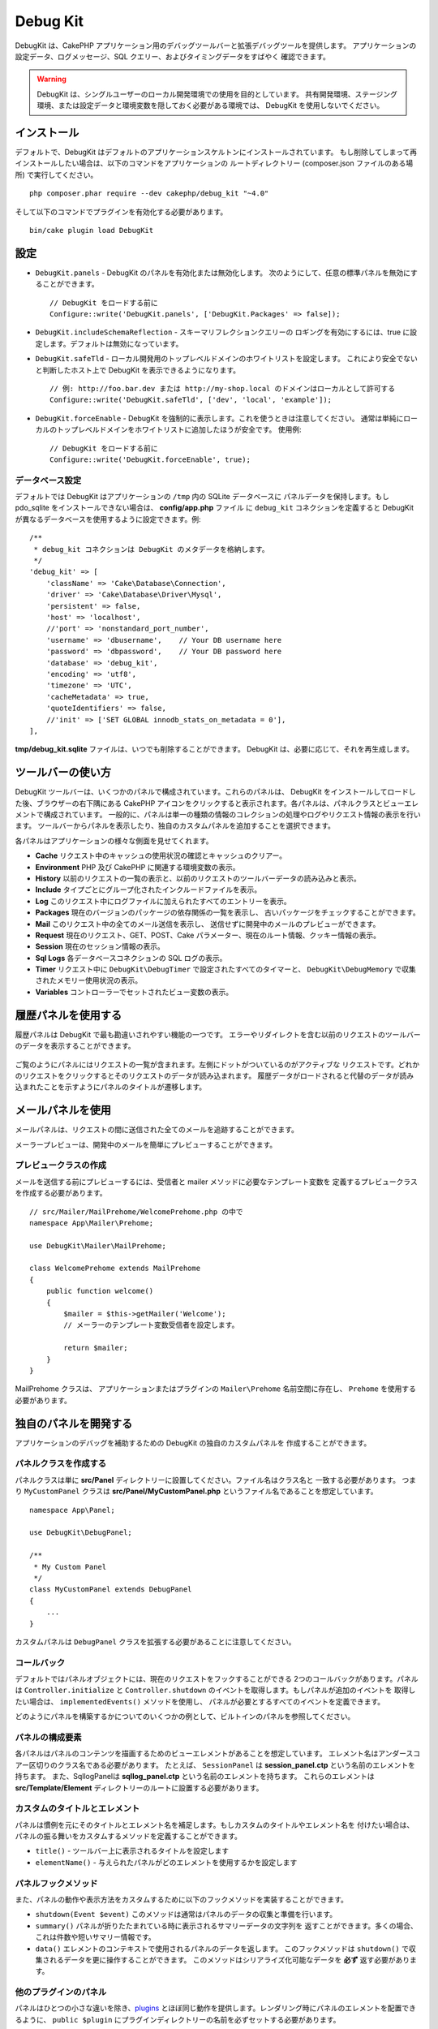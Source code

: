 Debug Kit
#########

DebugKit は、CakePHP アプリケーション用のデバッグツールバーと拡張デバッグツールを提供します。
アプリケーションの設定データ、ログメッセージ、SQL クエリー、およびタイミングデータをすばやく
確認できます。

.. warning::

    DebugKit は、シングルユーザーのローカル開発環境での使用を目的としています。
    共有開発環境、ステージング環境、または設定データと環境変数を隠しておく必要がある環境では、
    DebugKit を使用しないでください。

インストール
============

デフォルトで、DebugKit はデフォルトのアプリケーションスケルトンにインストールされています。
もし削除してしまって再インストールしたい場合は、以下のコマンドをアプリケーションの
ルートディレクトリー (composer.json ファイルのある場所) で実行してください。 ::

    php composer.phar require --dev cakephp/debug_kit "~4.0"

そして以下のコマンドでプラグインを有効化する必要があります。 ::

    bin/cake plugin load DebugKit

設定
====

* ``DebugKit.panels`` - DebugKit のパネルを有効化または無効化します。
  次のようにして、任意の標準パネルを無効にすることができます。 ::

    // DebugKit をロードする前に
    Configure::write('DebugKit.panels', ['DebugKit.Packages' => false]);

* ``DebugKit.includeSchemaReflection`` - スキーマリフレクションクエリーの
  ロギングを有効にするには、true に設定します。デフォルトは無効になっています。

* ``DebugKit.safeTld`` - ローカル開発用のトップレベルドメインのホワイトリストを設定します。
  これにより安全でないと判断したホスト上で DebugKit を表示できるようになります。 ::

    // 例: http://foo.bar.dev または http://my-shop.local のドメインはローカルとして許可する
    Configure::write('DebugKit.safeTld', ['dev', 'local', 'example']);

* ``DebugKit.forceEnable`` - DebugKit を強制的に表示します。これを使うときは注意してください。
  通常は単純にローカルのトップレベルドメインをホワイトリストに追加したほうが安全です。 使用例::

    // DebugKit をロードする前に
    Configure::write('DebugKit.forceEnable', true);

データベース設定
----------------

デフォルトでは DebugKit はアプリケーションの ``/tmp`` 内の SQLite データベースに
パネルデータを保持します。もし pdo_sqlite をインストールできない場合は、
**config/app.php** ファイル に ``debug_kit`` コネクションを定義すると
DebugKit が異なるデータベースを使用するように設定できます。例::

    /**
     * debug_kit コネクションは DebugKit のメタデータを格納します。
     */
    'debug_kit' => [
        'className' => 'Cake\Database\Connection',
        'driver' => 'Cake\Database\Driver\Mysql',
        'persistent' => false,
        'host' => 'localhost',
        //'port' => 'nonstandard_port_number',
        'username' => 'dbusername',    // Your DB username here
        'password' => 'dbpassword',    // Your DB password here
        'database' => 'debug_kit',
        'encoding' => 'utf8',
        'timezone' => 'UTC',
        'cacheMetadata' => true,
        'quoteIdentifiers' => false,
        //'init' => ['SET GLOBAL innodb_stats_on_metadata = 0'],
    ],

**tmp/debug_kit.sqlite** ファイルは、いつでも削除することができます。
DebugKit は、必要に応じて、それを再生成します。

ツールバーの使い方
==================

DebugKit ツールバーは、いくつかのパネルで構成されています。これらのパネルは、
DebugKit をインストールしてロードした後、ブラウザーの右下隅にある CakePHP
アイコンをクリックすると表示されます。各パネルは、パネルクラスとビューエレメントで構成されています。
一般的に、パネルは単一の種類の情報のコレクションの処理やログやリクエスト情報の表示を行います。
ツールバーからパネルを表示したり、独自のカスタムパネルを追加することを選択できます。

各パネルはアプリケーションの様々な側面を見せてくれます。

* **Cache** リクエスト中のキャッシュの使用状況の確認とキャッシュのクリアー。
* **Environment** PHP 及び CakePHP に関連する環境変数の表示。
* **History** 以前のリクエストの一覧の表示と、以前のリクエストのツールバーデータの読み込みと表示。
* **Include** タイプごとにグループ化されたインクルードファイルを表示。
* **Log** このリクエスト中にログファイルに加えられたすべてのエントリーを表示。
* **Packages** 現在のバージョンのパッケージの依存関係の一覧を表示し、
  古いパッケージをチェックすることができます。
* **Mail** このリクエスト中の全てのメール送信を表示し、
  送信せずに開発中のメールのプレビューができます。
* **Request** 現在のリクエスト、GET、POST、Cake パラメーター、現在のルート情報、クッキー情報の表示。
* **Session** 現在のセッション情報の表示。
* **Sql Logs** 各データベースコネクションの SQL ログの表示。
* **Timer** リクエスト中に ``DebugKit\DebugTimer`` で設定されたすべてのタイマーと、
  ``DebugKit\DebugMemory`` で収集されたメモリー使用状況の表示。
* **Variables** コントローラーでセットされたビュー変数の表示。

履歴パネルを使用する
====================

履歴パネルは DebugKit で最も勘違いされやすい機能の一つです。
エラーやリダイレクトを含む以前のリクエストのツールバーのデータを表示することができます。

.. figure:: ../_static/history-panel.png
    :alt: Screenshot of the history panel in debug kit.

ご覧のようにパネルにはリクエストの一覧が含まれます。左側にドットがついているのがアクティブな
リクエストです。どれかのリクエストをクリックするとそのリクエストのデータが読み込まれます。
履歴データがロードされると代替のデータが読み込まれたことを示すようにパネルのタイトルが遷移します。

.. only:: html or epub

  .. video:: ../_static/history-panel-use.mp4
      :alt: Video of history panel in action.

メールパネルを使用
==================

メールパネルは、リクエストの間に送信された全てのメールを追跡することができます。

.. only:: html or epub

  .. video:: ../_static/mail-panel.mp4
    :alt: Video of mail panel in action

メーラープレビューは、開発中のメールを簡単にプレビューすることができます。

.. only:: html or epub

  .. video:: ../_static/mail-prehomeer.mp4
    :alt: Video of mail panel in action

プレビュークラスの作成
------------------------

メールを送信する前にプレビューするには、受信者と mailer メソッドに必要なテンプレート変数を
定義するプレビュークラスを作成する必要があります。 ::

    // src/Mailer/MailPrehome/WelcomePrehome.php の中で
    namespace App\Mailer\Prehome;

    use DebugKit\Mailer\MailPrehome;

    class WelcomePrehome extends MailPrehome
    {
        public function welcome()
        {
            $mailer = $this->getMailer('Welcome');
            // メーラーのテンプレート変数受信者を設定します。

            return $mailer;
        }
    }

MailPrehome クラスは、 アプリケーションまたはプラグインの ``Mailer\Prehome``
名前空間に存在し、 ``Prehome`` を使用する必要があります。

独自のパネルを開発する
======================

アプリケーションのデバッグを補助するための DebugKit の独自のカスタムパネルを
作成することができます。

パネルクラスを作成する
----------------------

パネルクラスは単に **src/Panel** ディレクトリーに設置してください。ファイル名はクラス名と
一致する必要があります。 つまり ``MyCustomPanel`` クラスは
**src/Panel/MyCustomPanel.php** というファイル名であることを想定しています。 ::

    namespace App\Panel;

    use DebugKit\DebugPanel;

    /**
     * My Custom Panel
     */
    class MyCustomPanel extends DebugPanel
    {
        ...
    }

カスタムパネルは ``DebugPanel`` クラスを拡張する必要があることに注意してください。

コールバック
------------

デフォルトではパネルオブジェクトには、現在のリクエストをフックすることができる
2つのコールバックがあります。パネルは ``Controller.initialize`` と
``Controller.shutdown`` のイベントを取得します。もしパネルが追加のイベントを
取得したい場合は、 ``implementedEvents()`` メソッドを使用し、
パネルが必要とするすべてのイベントを定義できます。

どのようにパネルを構築するかについてのいくつかの例として、ビルトインのパネルを参照してください。

パネルの構成要素
----------------

各パネルはパネルのコンテンツを描画するためのビューエレメントがあることを想定しています。
エレメント名はアンダースコアー区切りのクラス名である必要があります。
たとえば、 ``SessionPanel`` は **session_panel.ctp** という名前のエレメントを持ちます。
また、SqllogPanelは **sqllog_panel.ctp** という名前のエレメントを持ちます。
これらのエレメントは **src/Template/Element** ディレクトリーのルートに設置する必要があります。

カスタムのタイトルとエレメント
------------------------------

パネルは慣例を元にそのタイトルとエレメント名を補足します。もしカスタムのタイトルやエレメント名を
付けたい場合は、パネルの振る舞いをカスタムするメソッドを定義することができます。

- ``title()`` - ツールバー上に表示されるタイトルを設定します
- ``elementName()`` - 与えられたパネルがどのエレメントを使用するかを設定します

パネルフックメソッド
--------------------

また、パネルの動作や表示方法をカスタムするために以下のフックメソッドを実装することができます。

* ``shutdown(Event $event)`` このメソッドは通常はパネルのデータの収集と準備を行います。
* ``summary()`` パネルが折りたたまれている時に表示されるサマリーデータの文字列を
  返すことができます。多くの場合、これは件数や短いサマリー情報です。
* ``data()`` エレメントのコンテキストで使用されるパネルのデータを返します。
  このフックメソッドは ``shutdown()`` で収集されるデータを更に操作することができます。
  このメソッドはシリアライズ化可能なデータを **必ず** 返す必要があります。

他のプラグインのパネル
----------------------

パネルはひとつの小さな違いを除き、`plugins <https://book.cakephp.org/3.0/ja/plugins.html>`_ 
とほぼ同じ動作を提供します。レンダリング時にパネルのエレメントを配置できるように、 
``public $plugin`` にプラグインディレクトリーの名前を必ずセットする必要があります。 ::

    namespace MyPlugin\Panel;

    use DebugKit\DebugPanel;

    class MyCustomPanel extends DebugPanel
    {
        public $plugin = 'MyPlugin';
            ...
    }

プラグインやアプリケーションパネルを使用するには、アプリケーションの DebugKit の設定を
更新します。 ::

    // src/Application.php の bootstrap() メソッドの中に追加
    Configure::write('DebugKit.panels', ['App', 'MyPlugin.MyCustom']);
    $this->addPlugin('DebugKit', ['bootstrap' => true]);

上記は、すべてのデフォルトのパネルと同じように ``AppPanel`` と ``MyPlugin`` の
``MyCustomPanel`` パネルを読みこみます。

ヘルパー関数
================

* ``sql()`` ORM クエリーから SQL をダンプします。
* ``sqld()`` ORM クエリーから SQL をダンプして終了します。
